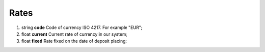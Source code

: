 ====
Rates
====

#.  string **code** Code of currency ISO 4217. For example "EUR";

#.  float **current** Current rate of currency in our system;

#.  float **fixed** Rate fixed on the date of deposit placing;

